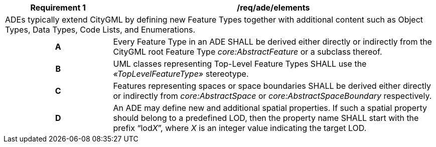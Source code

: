 [[req_ade_elements]]
[cols="2,6",options="header"]
|===
| Requirement  {counter:req-id} | /req/ade/elements
2+|ADEs typically extend CityGML by defining new Feature Types together with additional content such as Object Types, Data Types, Code Lists, and Enumerations.
h| A | Every Feature Type in an ADE SHALL be derived either directly or indirectly from the CityGML root Feature Type _core:AbstractFeature_ or a subclass thereof.
h| B | UML classes representing Top-Level Feature Types SHALL use the _&#171;TopLevelFeatureType&#187;_ stereotype.
h| C | Features representing spaces or space boundaries SHALL be derived either directly or indirectly from _core:AbstractSpace_ or _core:AbstractSpaceBoundary_ respectively.
h| D | An ADE may define new and additional spatial properties. If such a spatial property should belong to a predefined LOD, then the property name SHALL start with the prefix “lod__X__”, where _X_ is an integer value indicating the target LOD.
|===
